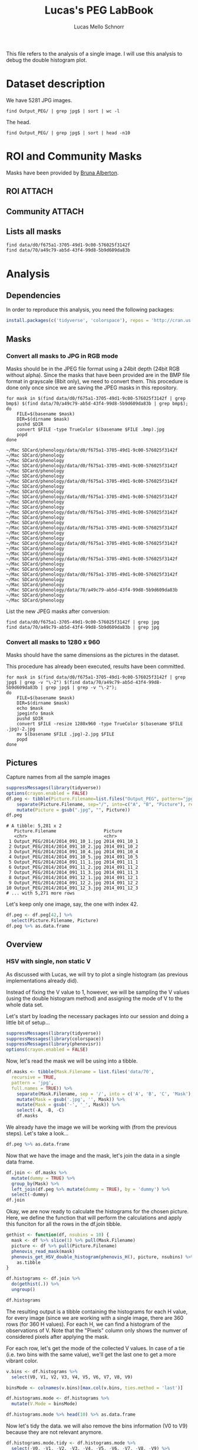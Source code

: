 #+TITLE: Lucas's PEG LabBook
#+AUTHOR: Lucas Mello Schnorr
#+LATEX_HEADER: \usepackage[margin=2cm,a4paper]{geometry}
#+STARTUP: overview indent
#+TAGS: Lucas(L) noexport(n) deprecated(d)
#+EXPORT_SELECT_TAGS: export
#+EXPORT_EXCLUDE_TAGS: noexport
#+SEQ_TODO: TODO(t!) STARTED(s!) WAITING(w!) | DONE(d!) CANCELLED(c!) DEFERRED(f!)

This file refers to the analysis of a single image. I will use this
analysis to debug the double histogram plot.

* Dataset description

We have 5281 JPG images.

#+begin_src shell :results output
find Output_PEG/ | grep jpg$ | sort | wc -l
#+end_src

#+RESULTS:
: 5281

The head.
#+begin_src shell :results output
find Output_PEG/ | grep jpg$ | sort | head -n10
#+end_src

#+RESULTS:
#+begin_example
Output_PEG/2014/2014_091_10_1.jpg
Output_PEG/2014/2014_091_10_2.jpg
Output_PEG/2014/2014_091_10_4.jpg
Output_PEG/2014/2014_091_10_5.jpg
Output_PEG/2014/2014_091_11_1.jpg
Output_PEG/2014/2014_091_11_2.jpg
Output_PEG/2014/2014_091_11_3.jpg
Output_PEG/2014/2014_091_12_1.jpg
Output_PEG/2014/2014_091_12_2.jpg
Output_PEG/2014/2014_091_12_3.jpg
#+end_example

* ROI and Community Masks

Masks have been provided by [[https://www.researchgate.net/profile/Bruna_Alberton][Bruna Alberton]].

** ROI                                                              :ATTACH:
:PROPERTIES:
:ID:       d0f675a1-3705-49d1-9c00-576025f3142f
:Attachments: roi1_PEG.bmp roi2_PEG.bmp roi58_PEG.bmp roi60_PEG.bmp roi61_PEG.bmp roi62_PEG.bmp roi65_PEG.bmp roi66_PEG.bmp roi68_PEG.bmp
:END:

** Community                                                        :ATTACH:
:PROPERTIES:
:Attachments: Comunidade-PEG.bmp
:ID:       70a49c79-ab5d-43f4-99d8-5b9d609da83b
:END:

** Lists all masks

#+begin_src shell :results output
find data/d0/f675a1-3705-49d1-9c00-576025f3142f
find data/70/a49c79-ab5d-43f4-99d8-5b9d609da83b
#+end_src

#+RESULTS:
#+begin_example
data/d0/f675a1-3705-49d1-9c00-576025f3142f
data/d0/f675a1-3705-49d1-9c00-576025f3142f/roi60_PEG.bmp
data/d0/f675a1-3705-49d1-9c00-576025f3142f/roi66_PEG.bmp
data/d0/f675a1-3705-49d1-9c00-576025f3142f/roi58_PEG.bmp
data/d0/f675a1-3705-49d1-9c00-576025f3142f/roi65_PEG.bmp
data/d0/f675a1-3705-49d1-9c00-576025f3142f/roi68_PEG.bmp
data/d0/f675a1-3705-49d1-9c00-576025f3142f/roi2_PEG.bmp
data/d0/f675a1-3705-49d1-9c00-576025f3142f/roi61_PEG.bmp
data/d0/f675a1-3705-49d1-9c00-576025f3142f/roi1_PEG.bmp
data/d0/f675a1-3705-49d1-9c00-576025f3142f/roi62_PEG.bmp
data/70/a49c79-ab5d-43f4-99d8-5b9d609da83b
data/70/a49c79-ab5d-43f4-99d8-5b9d609da83b/Comunidade-PEG.bmp
#+end_example

* Analysis
** Dependencies
In order to reproduce this analysis, you need the following packages:
#+BEGIN_SRC R :session analysis
install.packages(c('tidyverse', 'colorspace'), repos = 'http://cran.us.r-project.org')
#+END_SRC

#+RESULTS:

** Masks
*** Convert all masks to JPG in RGB mode

Masks should be in the JPEG file format using a 24bit depth (24bit RGB
without alpha). Since the masks that have been provided are in the BMP
file format in grayscale (8bit only), we need to convert them. This
procedure is done only once since we are saving the JPEG masks in this
repository.

#+name: mask_bmp2jpg
#+begin_src shell :results output
for mask in $(find data/d0/f675a1-3705-49d1-9c00-576025f3142f | grep bmp$) $(find data/70/a49c79-ab5d-43f4-99d8-5b9d609da83b | grep bmp$);
do
    FILE=$(basename $mask)
    DIR=$(dirname $mask)
    pushd $DIR
    convert $FILE -type TrueColor $(basename $FILE .bmp).jpg
    popd
done
#+end_src

#+RESULTS: mask_bmp2jpg
#+begin_example
~/Mac SDCard/phenology/data/d0/f675a1-3705-49d1-9c00-576025f3142f ~/Mac SDCard/phenology
~/Mac SDCard/phenology
~/Mac SDCard/phenology/data/d0/f675a1-3705-49d1-9c00-576025f3142f ~/Mac SDCard/phenology
~/Mac SDCard/phenology
~/Mac SDCard/phenology/data/d0/f675a1-3705-49d1-9c00-576025f3142f ~/Mac SDCard/phenology
~/Mac SDCard/phenology
~/Mac SDCard/phenology/data/d0/f675a1-3705-49d1-9c00-576025f3142f ~/Mac SDCard/phenology
~/Mac SDCard/phenology
~/Mac SDCard/phenology/data/d0/f675a1-3705-49d1-9c00-576025f3142f ~/Mac SDCard/phenology
~/Mac SDCard/phenology
~/Mac SDCard/phenology/data/d0/f675a1-3705-49d1-9c00-576025f3142f ~/Mac SDCard/phenology
~/Mac SDCard/phenology
~/Mac SDCard/phenology/data/d0/f675a1-3705-49d1-9c00-576025f3142f ~/Mac SDCard/phenology
~/Mac SDCard/phenology
~/Mac SDCard/phenology/data/d0/f675a1-3705-49d1-9c00-576025f3142f ~/Mac SDCard/phenology
~/Mac SDCard/phenology
~/Mac SDCard/phenology/data/d0/f675a1-3705-49d1-9c00-576025f3142f ~/Mac SDCard/phenology
~/Mac SDCard/phenology
~/Mac SDCard/phenology/data/70/a49c79-ab5d-43f4-99d8-5b9d609da83b ~/Mac SDCard/phenology
~/Mac SDCard/phenology
#+end_example

List the new JPEG masks after conversion:

#+begin_src shell :results output
find data/d0/f675a1-3705-49d1-9c00-576025f3142f | grep jpg
find data/70/a49c79-ab5d-43f4-99d8-5b9d609da83b | grep jpg
#+end_src

#+RESULTS:
#+begin_example
data/d0/f675a1-3705-49d1-9c00-576025f3142f/roi1_PEG.jpg
data/d0/f675a1-3705-49d1-9c00-576025f3142f/roi2_PEG.jpg
data/d0/f675a1-3705-49d1-9c00-576025f3142f/roi58_PEG.jpg
data/d0/f675a1-3705-49d1-9c00-576025f3142f/roi60_PEG.jpg
data/d0/f675a1-3705-49d1-9c00-576025f3142f/roi61_PEG.jpg
data/d0/f675a1-3705-49d1-9c00-576025f3142f/roi62_PEG.jpg
data/d0/f675a1-3705-49d1-9c00-576025f3142f/roi65_PEG.jpg
data/d0/f675a1-3705-49d1-9c00-576025f3142f/roi66_PEG.jpg
data/d0/f675a1-3705-49d1-9c00-576025f3142f/roi68_PEG.jpg
data/70/a49c79-ab5d-43f4-99d8-5b9d609da83b/Comunidade-PEG.jpg
#+end_example

*** Convert all masks to 1280 x 960

Masks should have the same dimensions as the pictures in the dataset.

This procedure has already been executed, results have been committed.

#+header: dep0=mask_bmp2jpg
#+begin_src shell :results output
for mask in $(find data/d0/f675a1-3705-49d1-9c00-576025f3142f | grep jpg$ | grep -v "\-2") $(find data/70/a49c79-ab5d-43f4-99d8-5b9d609da83b | grep jpg$ | grep -v "\-2");
do
    FILE=$(basename $mask)
    DIR=$(dirname $mask)
    echo $mask
    jpeginfo $mask
    pushd $DIR
    convert $FILE -resize 1280x960 -type TrueColor $(basename $FILE .jpg)-2.jpg
    mv $(basename $FILE .jpg)-2.jpg $FILE
    popd
done
#+end_src

#+RESULTS:
#+begin_example
data/d0/f675a1-3705-49d1-9c00-576025f3142f/roi1_PEG.jpg
~/Mac SDCard/phenology/data/d0/f675a1-3705-49d1-9c00-576025f3142f ~/Mac SDCard/phenology
~/Mac SDCard/phenology
data/d0/f675a1-3705-49d1-9c00-576025f3142f/roi2_PEG.jpg
~/Mac SDCard/phenology/data/d0/f675a1-3705-49d1-9c00-576025f3142f ~/Mac SDCard/phenology
~/Mac SDCard/phenology
data/d0/f675a1-3705-49d1-9c00-576025f3142f/roi58_PEG.jpg
~/Mac SDCard/phenology/data/d0/f675a1-3705-49d1-9c00-576025f3142f ~/Mac SDCard/phenology
~/Mac SDCard/phenology
data/d0/f675a1-3705-49d1-9c00-576025f3142f/roi60_PEG.jpg
~/Mac SDCard/phenology/data/d0/f675a1-3705-49d1-9c00-576025f3142f ~/Mac SDCard/phenology
~/Mac SDCard/phenology
data/d0/f675a1-3705-49d1-9c00-576025f3142f/roi61_PEG.jpg
~/Mac SDCard/phenology/data/d0/f675a1-3705-49d1-9c00-576025f3142f ~/Mac SDCard/phenology
~/Mac SDCard/phenology
data/d0/f675a1-3705-49d1-9c00-576025f3142f/roi62_PEG.jpg
~/Mac SDCard/phenology/data/d0/f675a1-3705-49d1-9c00-576025f3142f ~/Mac SDCard/phenology
~/Mac SDCard/phenology
data/d0/f675a1-3705-49d1-9c00-576025f3142f/roi65_PEG.jpg
~/Mac SDCard/phenology/data/d0/f675a1-3705-49d1-9c00-576025f3142f ~/Mac SDCard/phenology
~/Mac SDCard/phenology
data/d0/f675a1-3705-49d1-9c00-576025f3142f/roi66_PEG.jpg
~/Mac SDCard/phenology/data/d0/f675a1-3705-49d1-9c00-576025f3142f ~/Mac SDCard/phenology
~/Mac SDCard/phenology
data/d0/f675a1-3705-49d1-9c00-576025f3142f/roi68_PEG.jpg
~/Mac SDCard/phenology/data/d0/f675a1-3705-49d1-9c00-576025f3142f ~/Mac SDCard/phenology
~/Mac SDCard/phenology
data/70/a49c79-ab5d-43f4-99d8-5b9d609da83b/Comunidade-PEG.jpg
~/Mac SDCard/phenology/data/70/a49c79-ab5d-43f4-99d8-5b9d609da83b ~/Mac SDCard/phenology
~/Mac SDCard/phenology
#+end_example

** Pictures

Capture names from all the sample images
#+name: peg
#+begin_src R :results output :session analysis :exports both
suppressMessages(library(tidyverse))
options(crayon.enabled = FALSE)
df.peg <- tibble(Picture.Filename=list.files("Output_PEG", pattern="jpg", recursive=TRUE, full.names=TRUE)) %>%
    separate(Picture.Filename, sep="/", into=c("A", "B", "Picture"), remove=FALSE) %>% select(-A, -B) %>%
    mutate(Picture = gsub(".jpg", "", Picture))
df.peg
#+end_src

#+RESULTS: peg
#+begin_example
# A tibble: 5,281 x 2
   Picture.Filename                  Picture      
   <chr>                             <chr>        
 1 Output_PEG/2014/2014_091_10_1.jpg 2014_091_10_1
 2 Output_PEG/2014/2014_091_10_2.jpg 2014_091_10_2
 3 Output_PEG/2014/2014_091_10_4.jpg 2014_091_10_4
 4 Output_PEG/2014/2014_091_10_5.jpg 2014_091_10_5
 5 Output_PEG/2014/2014_091_11_1.jpg 2014_091_11_1
 6 Output_PEG/2014/2014_091_11_2.jpg 2014_091_11_2
 7 Output_PEG/2014/2014_091_11_3.jpg 2014_091_11_3
 8 Output_PEG/2014/2014_091_12_1.jpg 2014_091_12_1
 9 Output_PEG/2014/2014_091_12_2.jpg 2014_091_12_2
10 Output_PEG/2014/2014_091_12_3.jpg 2014_091_12_3
# ... with 5,271 more rows
#+end_example

Let's keep only one image, say, the one with index 42. 

#+BEGIN_SRC R :session analysis
df.peg <- df.peg[42,] %>%
  select(Picture.Filename, Picture)
df.peg %>% as.data.frame
#+END_SRC

#+RESULTS:
| Output_PEG/2014/2014_092_08_5.jpg | 2014_092_08_5 |

** Overview
*** HSV with single, non static V
As discussed with Lucas, we will try to plot a single histogram (as
previous implementations already did). 

Instead of fixing the V value to 1, however, we will be sampling the V
values (using the double histogram method) and assigning the mode of V
to the whole data set.

Let's start by loading the necessary packages into our session and doing a little bit of setup...
#+BEGIN_SRC R :session analysis
suppressMessages(library(tidyverse))
suppressMessages(library(colorspace))
suppressMessages(library(phenovisr))
options(crayon.enabled = FALSE)
#+END_SRC

#+RESULTS:
: FALSE

Now, let's read the mask we will be using into a tibble.
#+BEGIN_SRC R :session analysis :results output
df.masks <- tibble(Mask.Filename = list.files('data/70', 
  recursive = TRUE, 
  pattern = 'jpg', 
  full.names = TRUE)) %>%
    separate(Mask.Filename, sep = '/', into = c('A', 'B', 'C', 'Mask'), remove = FALSE) %>%
    mutate(Mask = gsub('.jpg', '', Mask)) %>%
    mutate(Mask = gsub('-', '_', Mask)) %>%
    select(-A, -B, -C)
    df.masks
#+END_SRC

#+RESULTS:
: # A tibble: 1 x 2
:   Mask.Filename                                                 Mask          
:   <chr>                                                         <chr>         
: 1 data/70/a49c79-ab5d-43f4-99d8-5b9d609da83b/Comunidade-PEG.jpg Comunidade_PEG

We already have the image we will be working with (from the previous
steps). Let's take a look...
#+BEGIN_SRC R :session analysis :results output
df.peg %>% as.data.frame
#+END_SRC

#+RESULTS:
:                    Picture.Filename       Picture
: 1 Output_PEG/2014/2014_092_08_5.jpg 2014_092_08_5

Now that we have the image and the mask, let's join the data in a
single data frame.
#+BEGIN_SRC R :session analysis :results output
df.join <- df.masks %>%
  mutate(dummy = TRUE) %>%
  group_by(Mask) %>%
  left_join(df.peg %>% mutate(dummy = TRUE), by = 'dummy') %>%
  select(-dummy)
df.join
#+END_SRC

#+RESULTS:
: # A tibble: 1 x 4
: # Groups:   Mask [1]
:   Mask.Filename                     Mask      Picture.Filename        Picture  
:   <chr>                             <chr>     <chr>                   <chr>    
: 1 data/70/a49c79-ab5d-43f4-99d8-5b… Comunida… Output_PEG/2014/2014_0… 2014_092…


Okay, we are now ready to calculate the histograms for the chosen
picture. Here, we define the function that will perform the
calculations and apply this funciton for all the rows in the df.join
tibble.
#+BEGIN_SRC R :session analysis :results output
gethist <- function(df, nsubins = 10) {
  mask <- df %>% slice(1) %>% pull(Mask.Filename)
  picture <- df %>% pull(Picture.Filename)
  phenovis_read_mask(mask)
  phenovis_get_HSV_double_histogram(phenovis_H(), picture, nsubins) %>%
    as.tibble
}

df.histograms <- df.join %>%
  do(gethist(.)) %>%
  ungroup()

df.histograms
#+END_SRC

#+RESULTS:
#+begin_example
# A tibble: 360 x 17
   Mask   Name  Width Height Pixels     H  Count     V0    V1    V2    V3    V4
   <chr>  <fct> <int>  <int>  <int> <int>  <int>  <int> <int> <int> <int> <int>
 1 Comun… Outp…  1280    960 508770     0 731178 725457  1692  1652   814   504
 2 Comun… Outp…  1280    960 508770     1     43      0     3     2     4     3
 3 Comun… Outp…  1280    960 508770     2    307     21    23    37    43    45
 4 Comun… Outp…  1280    960 508770     3    321     46    14    17    40    57
 5 Comun… Outp…  1280    960 508770     4    232     72    34    29    19    21
 6 Comun… Outp…  1280    960 508770     5    718    101    64   131   118    73
 7 Comun… Outp…  1280    960 508770     6    246    107     7    29    16    25
 8 Comun… Outp…  1280    960 508770     7    368    105    14    15    38    44
 9 Comun… Outp…  1280    960 508770     8    354    129    11    17    33    31
10 Comun… Outp…  1280    960 508770     9    846     57    70   129   156   117
# ... with 350 more rows, and 5 more variables: V5 <int>, V6 <int>, V7 <int>,
#   V8 <int>, V9 <int>
#+end_example

The resulting output is a tibble containing the histograms for each H value, for every image (since we are working with a single image, there are 360 rows (for 360 H values). For each H, we can find a histogram of the observations of V. Note that the "Pixels" column only shows the numver of considered pixels after applying the mask.

For each row, let's get the mode of the collected V values. In case of
a tie (i.e. two bins with the same value), we'll get the last one to
get a more vibrant color.
#+BEGIN_SRC R :session analysis :results output
v.bins <- df.histograms %>%
  select(V0, V1, V2, V3, V4, V5, V6, V7, V8, V9)

binsMode <- colnames(v.bins)[max.col(v.bins, ties.method = 'last')]

df.histograms.mode <- df.histograms %>%
  mutate(V.Mode = binsMode)

df.histograms.mode %>% head(10) %>% as.data.frame
#+END_SRC

#+RESULTS:
#+begin_example
             Mask                              Name Width Height Pixels H
1  Comunidade_PEG Output_PEG/2014/2014_092_08_5.jpg  1280    960 508770 0
2  Comunidade_PEG Output_PEG/2014/2014_092_08_5.jpg  1280    960 508770 1
3  Comunidade_PEG Output_PEG/2014/2014_092_08_5.jpg  1280    960 508770 2
4  Comunidade_PEG Output_PEG/2014/2014_092_08_5.jpg  1280    960 508770 3
5  Comunidade_PEG Output_PEG/2014/2014_092_08_5.jpg  1280    960 508770 4
6  Comunidade_PEG Output_PEG/2014/2014_092_08_5.jpg  1280    960 508770 5
7  Comunidade_PEG Output_PEG/2014/2014_092_08_5.jpg  1280    960 508770 6
8  Comunidade_PEG Output_PEG/2014/2014_092_08_5.jpg  1280    960 508770 7
9  Comunidade_PEG Output_PEG/2014/2014_092_08_5.jpg  1280    960 508770 8
10 Comunidade_PEG Output_PEG/2014/2014_092_08_5.jpg  1280    960 508770 9
    Count     V0   V1   V2  V3  V4  V5  V6 V7 V8  V9 V.Mode
1  731178 725457 1692 1652 814 504 275 222 91 69 402     V0
2      43      0    3    2   4   3   5   9  8  1   8     V6
3     307     21   23   37  43  45  34  36 32 20  16     V4
4     321     46   14   17  40  57  47  42 14 17  27     V4
5     232     72   34   29  19  21  15  18  5  5  14     V0
6     718    101   64  131 118  73  59  68 44 13  47     V2
7     246    107    7   29  16  25  15   9  5 10  23     V0
8     368    105   14   15  38  44  34  33 30 27  28     V0
9     354    129   11   17  33  31  29  32 18 17  37     V0
10    846     57   70  129 156 117  84 105 54 30  44     V3
#+end_example

Now let's tidy the data. we will also remove the bins information (V0 to
V9) because they are not relevant anymore.
#+BEGIN_SRC R :session analysis :results output
df.histograms.mode.tidy <- df.histograms.mode %>%
  select(-V0, -V1, -V2, -V3, -V4, -V5, -V6, -V7, -V8, -V9) %>%
  mutate(V.Mode = as.integer(substr(V.Mode, 2, 100))) %>%
  mutate(value = H * 10 + V.Mode) %>%
  separate(Name, sep = '/', into = c('Dir', 'Year', 'Filename')) %>%
  select(-Dir, -Year) %>%
  separate(Filename, sep = '_', into = c('Year', 'Day', 'Hour', 'Sequence'), convert = TRUE) %>%
  mutate(Sequence = gsub('.jpg', '', Sequence))

df.histograms.mode.tidy %>% head(10) %>% as.data.frame
#+END_SRC

#+RESULTS:
#+begin_example
             Mask Year Day Hour Sequence Width Height Pixels H  Count V.Mode
1  Comunidade_PEG 2014  92    8        5  1280    960 508770 0 731178      0
2  Comunidade_PEG 2014  92    8        5  1280    960 508770 1     43      6
3  Comunidade_PEG 2014  92    8        5  1280    960 508770 2    307      4
4  Comunidade_PEG 2014  92    8        5  1280    960 508770 3    321      4
5  Comunidade_PEG 2014  92    8        5  1280    960 508770 4    232      0
6  Comunidade_PEG 2014  92    8        5  1280    960 508770 5    718      2
7  Comunidade_PEG 2014  92    8        5  1280    960 508770 6    246      0
8  Comunidade_PEG 2014  92    8        5  1280    960 508770 7    368      0
9  Comunidade_PEG 2014  92    8        5  1280    960 508770 8    354      0
10 Comunidade_PEG 2014  92    8        5  1280    960 508770 9    846      3
   value
1      0
2     16
3     24
4     34
5     40
6     52
7     60
8     70
9     80
10    93
#+end_example

The last step is to create the color palette
#+BEGIN_SRC R :session analysis :results output
palette <- expand.grid(V = seq(1, 10), H = seq(0, 359), S = 1) %>%
  mutate(Color = hex(HSV(H, S, V/10)))

palette %>% head(20)
#+END_SRC

#+RESULTS:
#+begin_example
    V H S   Color
1   1 0 1 #1A0000
2   2 0 1 #330000
3   3 0 1 #4D0000
4   4 0 1 #660000
5   5 0 1 #800000
6   6 0 1 #990000
7   7 0 1 #B30000
8   8 0 1 #CC0000
9   9 0 1 #E60000
10 10 0 1 #FF0000
11  1 1 1 #1A0000
12  2 1 1 #330100
13  3 1 1 #4D0100
14  4 1 1 #660200
15  5 1 1 #800200
16  6 1 1 #990300
17  7 1 1 #B30300
18  8 1 1 #CC0300
19  9 1 1 #E60400
20 10 1 1 #FF0400
#+end_example


Now, let's finally plot it...
#+BEGIN_SRC R :session analysis :results output graphics :file img/PEG_2014_single.png :exports both :width 700 :height: 500
df.histograms.mode.tidy %>%
  mutate(value = rep(10, 360)) %>%
  filter(H != 0) %>%
  ggplot(aes(x = Day, y = Count/Pixels, fill = as.factor(value))) + 
    geom_bar(stat = 'identity', width = 1) +
    ylim(0, NA) +
    theme_bw(base_size = 16) +
    xlab('Day of the Year 2014') +
    ylab('Normalized size of bins') +
    scale_fill_manual(values=palette$Color) +
    guides(fill = FALSE)
#+END_SRC

#+RESULTS:
[[file:img/PEG_2014_single.png]]

#+BEGIN_SRC R :session analysis :results output graphics :file img/PEG_2014_single.png :exports both :width 1400 :height 1000
df.histograms.mode.tidy %>%
  ggplot(aes(x = Day, y = Count/value, fill = as.factor(value))) +
    geom_bar(stat = 'identity', width = 1) + 
    ylim(0, NA) + 
    theme_bw(base_size = 16) +
    xlab('Day of the Year 2014') +
    ylab('Normalized size of bins') +
    scale_fill_manual(values=palette$Color) +
    theme(
      plot.margin = unit(c(0,0,0,0), "cm"),
      legend.spacing = unit(1, "mm"),
      panel.grid = element_blank(),
      legend.position = "top",
      legend.justification = "left",
      legend.box.spacing = unit(0, "pt"),
      legend.box.margin = margin(0,0,0,0),
      legend.title = element_blank()) +
    guides(fill = guide_legend(nrow = 1)) +
    facet_grid(Hour~Mask, scales = 'free')
#+END_SRC

#+RESULTS:
[[file:img/PEG_2014_single.png]]
